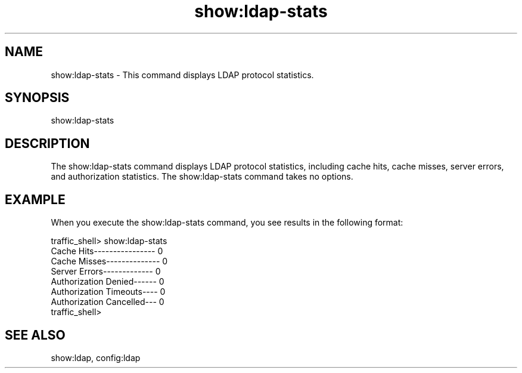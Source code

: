 .\"  Licensed to the Apache Software Foundation (ASF) under one .\"
.\"  or more contributor license agreements.  See the NOTICE file .\"
.\"  distributed with this work for additional information .\"
.\"  regarding copyright ownership.  The ASF licenses this file .\"
.\"  to you under the Apache License, Version 2.0 (the .\"
.\"  "License"); you may not use this file except in compliance .\"
.\"  with the License.  You may obtain a copy of the License at .\"
.\" .\"
.\"      http://www.apache.org/licenses/LICENSE-2.0 .\"
.\" .\"
.\"  Unless required by applicable law or agreed to in writing, software .\"
.\"  distributed under the License is distributed on an "AS IS" BASIS, .\"
.\"  WITHOUT WARRANTIES OR CONDITIONS OF ANY KIND, either express or implied. .\"
.\"  See the License for the specific language governing permissions and .\"
.\"  limitations under the License. .\"
.TH "show:ldap-stats"
.SH NAME
show:ldap-stats \- This command displays LDAP protocol statistics.
.SH SYNOPSIS
show:ldap-stats
.SH DESCRIPTION
The show:ldap-stats command displays LDAP protocol statistics, including
cache hits, cache misses, server errors, and authorization statistics. 
The show:ldap-stats command takes no options.
.SH EXAMPLE
.PP
When you execute the show:ldap-stats command, you see results in the following format:
.PP
.nf
traffic_shell> show:ldap-stats 
Cache Hits---------------- 0
Cache Misses-------------- 0
Server Errors------------- 0
Authorization Denied------ 0
Authorization Timeouts---- 0
Authorization Cancelled--- 0
traffic_shell>
.SH "SEE ALSO"
show:ldap, config:ldap
